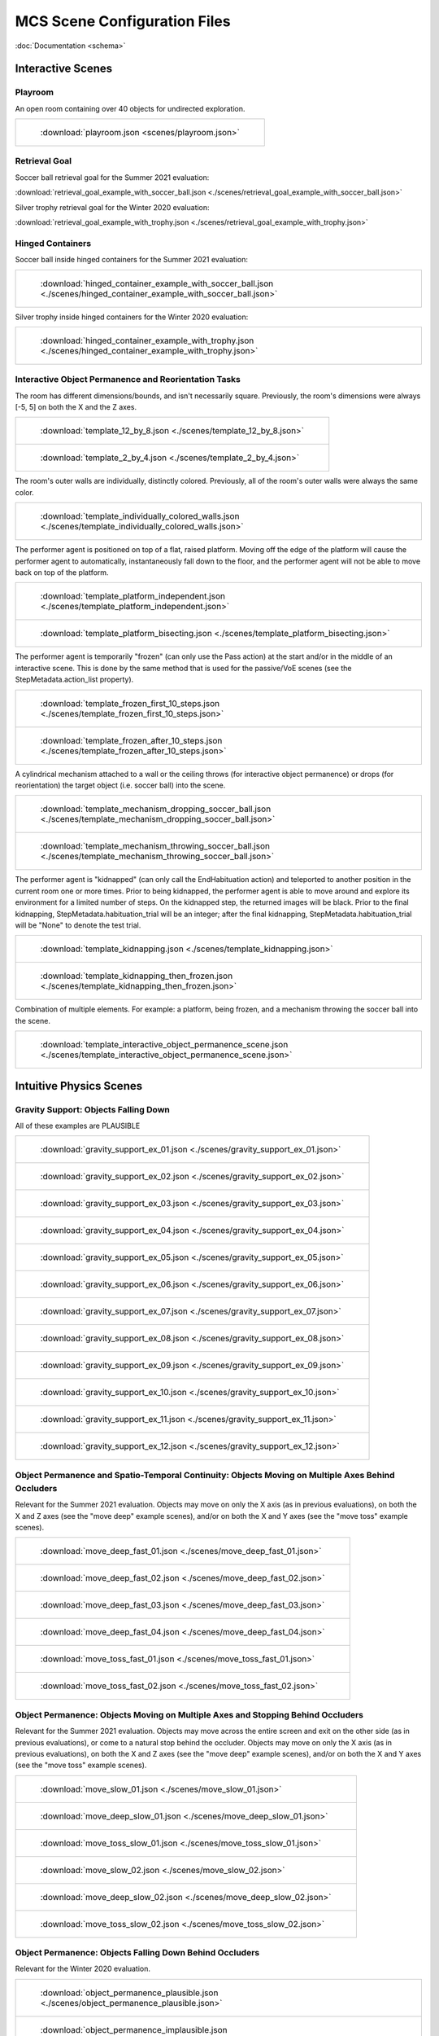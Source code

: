 MCS Scene Configuration Files
=============================

:doc:`Documentation <schema>`

Interactive Scenes
------------------

Playroom
********

An open room containing over 40 objects for undirected exploration.

.. list-table::

    * - .. figure:: ./videos/playroom_3_2.gif

           :download:`playroom.json <scenes/playroom.json>`

Retrieval Goal
**************

Soccer ball retrieval goal for the Summer 2021 evaluation:

:download:`retrieval_goal_example_with_soccer_ball.json <./scenes/retrieval_goal_example_with_soccer_ball.json>`

Silver trophy retrieval goal for the Winter 2020 evaluation:

:download:`retrieval_goal_example_with_trophy.json <./scenes/retrieval_goal_example_with_trophy.json>`

Hinged Containers
*****************

Soccer ball inside hinged containers for the Summer 2021 evaluation:

.. list-table::

    * - .. figure:: ./videos/hinged_container_example_with_soccer_ball.gif

           :download:`hinged_container_example_with_soccer_ball.json <./scenes/hinged_container_example_with_soccer_ball.json>`

Silver trophy inside hinged containers for the Winter 2020 evaluation:

.. list-table::

    * - .. figure:: ./videos/hinged_container_example_with_trophy.gif

           :download:`hinged_container_example_with_trophy.json <./scenes/hinged_container_example_with_trophy.json>`

Interactive Object Permanence and Reorientation Tasks
*****************************************************

The room has different dimensions/bounds, and isn't necessarily square. Previously, the room's dimensions were always [-5, 5] on both the X and the Z axes.

.. list-table::

    * - .. figure:: ./videos/template_12_by_8.gif

           :download:`template_12_by_8.json <./scenes/template_12_by_8.json>`

    * - .. figure:: ./videos/template_2_by_4.gif

           :download:`template_2_by_4.json <./scenes/template_2_by_4.json>`

The room's outer walls are individually, distinctly colored. Previously, all of the room's outer walls were always the same color.

.. list-table::

    * - .. figure:: ./videos/template_individually_colored_walls.gif

           :download:`template_individually_colored_walls.json <./scenes/template_individually_colored_walls.json>`

The performer agent is positioned on top of a flat, raised platform. Moving off the edge of the platform will cause the performer agent to automatically, instantaneously fall down to the floor, and the performer agent will not be able to move back on top of the platform.

.. list-table::

    * - .. figure:: ./videos/template_platform_independent.gif

           :download:`template_platform_independent.json <./scenes/template_platform_independent.json>`

    * - .. figure:: ./videos/template_platform_bisecting.gif

           :download:`template_platform_bisecting.json <./scenes/template_platform_bisecting.json>`

The performer agent is temporarily "frozen" (can only use the Pass action) at the start and/or in the middle of an interactive scene. This is done by the same method that is used for the passive/VoE scenes (see the StepMetadata.action_list property).

.. list-table::

    * - .. figure:: ./videos/template_frozen_first_10_steps.gif

           :download:`template_frozen_first_10_steps.json <./scenes/template_frozen_first_10_steps.json>`

    * - .. figure:: ./videos/template_frozen_after_10_steps.gif

           :download:`template_frozen_after_10_steps.json <./scenes/template_frozen_after_10_steps.json>`

A cylindrical mechanism attached to a wall or the ceiling throws (for interactive object permanence) or drops (for reorientation) the target object (i.e. soccer ball) into the scene.

.. list-table::

    * - .. figure:: ./videos/template_mechanism_dropping_soccer_ball.gif

           :download:`template_mechanism_dropping_soccer_ball.json <./scenes/template_mechanism_dropping_soccer_ball.json>`

    * - .. figure:: ./videos/template_mechanism_throwing_soccer_ball.gif

           :download:`template_mechanism_throwing_soccer_ball.json <./scenes/template_mechanism_throwing_soccer_ball.json>`

The performer agent is "kidnapped" (can only call the EndHabituation action) and teleported to another position in the current room one or more times. Prior to being kidnapped, the performer agent is able to move around and explore its environment for a limited number of steps. On the kidnapped step, the returned images will be black. Prior to the final kidnapping, StepMetadata.habituation_trial will be an integer; after the final kidnapping, StepMetadata.habituation_trial will be "None" to denote the test trial.

.. list-table::

    * - .. figure:: ./videos/template_kidnapping.gif

           :download:`template_kidnapping.json <./scenes/template_kidnapping.json>`

    * - .. figure:: ./videos/template_kidnapping_then_frozen.gif

           :download:`template_kidnapping_then_frozen.json <./scenes/template_kidnapping_then_frozen.json>`

Combination of multiple elements. For example: a platform, being frozen, and a mechanism throwing the soccer ball into the scene.

.. list-table::

    * - .. figure:: ./videos/template_interactive_object_permanence_scene.gif

           :download:`template_interactive_object_permanence_scene.json <./scenes/template_interactive_object_permanence_scene.json>`

Intuitive Physics Scenes
------------------------

Gravity Support: Objects Falling Down
*************************************

All of these examples are PLAUSIBLE

.. list-table::

    * - .. figure:: ./videos/gravity_support_ex_01.gif

           :download:`gravity_support_ex_01.json <./scenes/gravity_support_ex_01.json>`

    * - .. figure:: ./videos/gravity_support_ex_02.gif

           :download:`gravity_support_ex_02.json <./scenes/gravity_support_ex_02.json>`

    * - .. figure:: ./videos/gravity_support_ex_03.gif

           :download:`gravity_support_ex_03.json <./scenes/gravity_support_ex_03.json>`

    * - .. figure:: ./videos/gravity_support_ex_04.gif

           :download:`gravity_support_ex_04.json <./scenes/gravity_support_ex_04.json>`

    * - .. figure:: ./videos/gravity_support_ex_05.gif

           :download:`gravity_support_ex_05.json <./scenes/gravity_support_ex_05.json>`

    * - .. figure:: ./videos/gravity_support_ex_06.gif

           :download:`gravity_support_ex_06.json <./scenes/gravity_support_ex_06.json>`

    * - .. figure:: ./videos/gravity_support_ex_07.gif

           :download:`gravity_support_ex_07.json <./scenes/gravity_support_ex_07.json>`

    * - .. figure:: ./videos/gravity_support_ex_08.gif

           :download:`gravity_support_ex_08.json <./scenes/gravity_support_ex_08.json>`

    * - .. figure:: ./videos/gravity_support_ex_09.gif

           :download:`gravity_support_ex_09.json <./scenes/gravity_support_ex_09.json>`

    * - .. figure:: ./videos/gravity_support_ex_10.gif

           :download:`gravity_support_ex_10.json <./scenes/gravity_support_ex_10.json>`

    * - .. figure:: ./videos/gravity_support_ex_11.gif

           :download:`gravity_support_ex_11.json <./scenes/gravity_support_ex_11.json>`

    * - .. figure:: ./videos/gravity_support_ex_12.gif

           :download:`gravity_support_ex_12.json <./scenes/gravity_support_ex_12.json>`


Object Permanence and Spatio-Temporal Continuity: Objects Moving on Multiple Axes Behind Occluders
**************************************************************************************************

Relevant for the Summer 2021 evaluation. Objects may move on only the X axis (as in previous evaluations), on both the X and Z axes (see the "move deep" example scenes), and/or on both the X and Y axes (see the "move toss" example scenes).

.. list-table::

    * - .. figure:: ./videos/move_deep_fast_01.gif

           :download:`move_deep_fast_01.json <./scenes/move_deep_fast_01.json>`

    * - .. figure:: ./videos/move_deep_fast_02.gif

           :download:`move_deep_fast_02.json <./scenes/move_deep_fast_02.json>`

    * - .. figure:: ./videos/move_deep_fast_03.gif

           :download:`move_deep_fast_03.json <./scenes/move_deep_fast_03.json>`

    * - .. figure:: ./videos/move_deep_fast_04.gif

           :download:`move_deep_fast_04.json <./scenes/move_deep_fast_04.json>`

    * - .. figure:: ./videos/move_toss_fast_01.gif

           :download:`move_toss_fast_01.json <./scenes/move_toss_fast_01.json>`

    * - .. figure:: ./videos/move_toss_fast_02.gif

           :download:`move_toss_fast_02.json <./scenes/move_toss_fast_02.json>`

Object Permanence: Objects Moving on Multiple Axes and Stopping Behind Occluders
********************************************************************************

Relevant for the Summer 2021 evaluation. Objects may move across the entire screen and exit on the other side (as in previous evaluations), or come to a natural stop behind the occluder. Objects may move on only the X axis (as in previous evaluations), on both the X and Z axes (see the "move deep" example scenes), and/or on both the X and Y axes (see the "move toss" example scenes).

.. list-table::

    * - .. figure:: ./videos/move_slow_01.gif

           :download:`move_slow_01.json <./scenes/move_slow_01.json>`
    
    * - .. figure:: ./videos/move_slow_02.gif

           :download:`move_deep_slow_01.json <./scenes/move_deep_slow_01.json>`

    * - .. figure:: ./videos/move_deep_slow_01.gif

           :download:`move_toss_slow_01.json <./scenes/move_toss_slow_01.json>`

    * - .. figure:: ./videos/move_deep_slow_02.gif

           :download:`move_slow_02.json <./scenes/move_slow_02.json>`

    * - .. figure:: ./videos/move_toss_slow_01.gif

           :download:`move_deep_slow_02.json <./scenes/move_deep_slow_02.json>`

    * - .. figure:: ./videos/move_toss_slow_02.gif

           :download:`move_toss_slow_02.json <./scenes/move_toss_slow_02.json>`


Object Permanence: Objects Falling Down Behind Occluders
********************************************************

Relevant for the Winter 2020 evaluation.

.. list-table::

    * - .. figure:: ./videos/object_permanence_plausible.gif

           :download:`object_permanence_plausible.json <./scenes/object_permanence_plausible.json>`

    * - .. figure:: ./videos/object_permanence_implausible.gif

           :download:`object_permanence_implausible.json <./scenes/object_permanence_implausible.json>`

Spatio-Temporal Continuity: Objects Moving Across Behind Occluders
******************************************************************

Relevant for the Winter 2020 evaluation.

.. list-table::

    * - .. figure:: ./videos/spatio_temporal_continuity_plausible.gif

           :download:`spatio_temporal_continuity_plausible.json <./scenes/spatio_temporal_continuity_plausible.json>`

    * - .. figure:: ./videos/spatio_temporal_continuity_implausible.gif

           :download:`spatio_temporal_continuity_implausible.json <./scenes/spatio_temporal_continuity_implausible.json>`

Agents Scenes
-------------

Agents Have Goals and Preferences
*********************************

.. list-table::

    * - .. figure:: ./videos/agents_preference_expected.gif

           :download:`agents_preference_expected.json <./scenes/agents_preference_expected.json>`

    * - .. figure:: ./videos/agents_preference_unexpected.gif

           :download:`agents_preference_unexpected.json <./scenes/agents_preference_unexpected.json>`


Simple Scenes
-------------

With Objects
************

:download:`ball_close.json <./scenes/ball_close.json>`

:download:`ball_far.json <./scenes/ball_far.json>`

:download:`ball_obstructed.json <./scenes/ball_obstructed.json>`

:download:`block_close.json <./scenes/block_close.json>`


With Walls
**********

:download:`wall_ahead.json <./scenes/wall_ahead.json>`

:download:`wall_diagonal.json <./scenes/wall_diagonal.json>`

:download:`wall_offset.json <./scenes/wall_offset.json>`

:download:`wall_right.json <./scenes/wall_right.json>`
